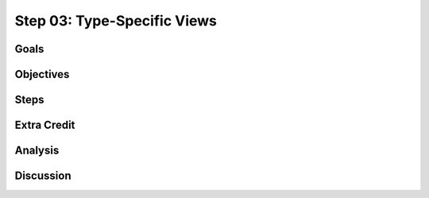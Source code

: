 ============================
Step 03: Type-Specific Views
============================

Goals
=====

Objectives
==========

Steps
=====

Extra Credit
============

Analysis
========

Discussion
==========

